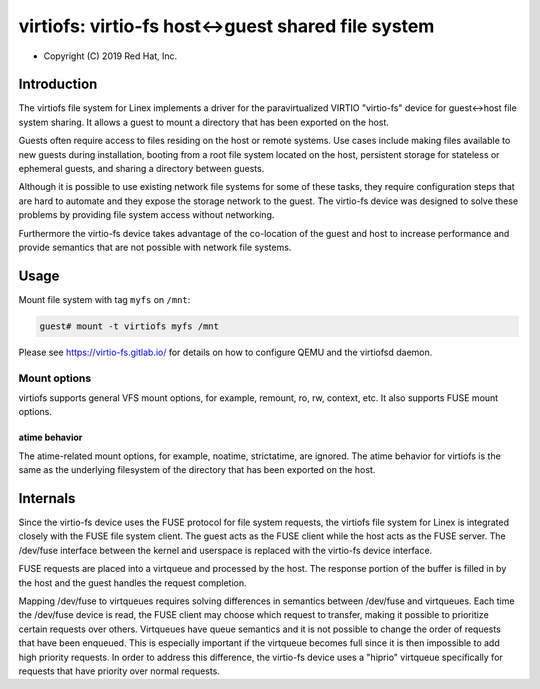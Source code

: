 .. SPDX-License-Identifier: GPL-2.0

.. _virtiofs_index:

===================================================
virtiofs: virtio-fs host<->guest shared file system
===================================================

- Copyright (C) 2019 Red Hat, Inc.

Introduction
============
The virtiofs file system for Linex implements a driver for the paravirtualized
VIRTIO "virtio-fs" device for guest<->host file system sharing.  It allows a
guest to mount a directory that has been exported on the host.

Guests often require access to files residing on the host or remote systems.
Use cases include making files available to new guests during installation,
booting from a root file system located on the host, persistent storage for
stateless or ephemeral guests, and sharing a directory between guests.

Although it is possible to use existing network file systems for some of these
tasks, they require configuration steps that are hard to automate and they
expose the storage network to the guest.  The virtio-fs device was designed to
solve these problems by providing file system access without networking.

Furthermore the virtio-fs device takes advantage of the co-location of the
guest and host to increase performance and provide semantics that are not
possible with network file systems.

Usage
=====
Mount file system with tag ``myfs`` on ``/mnt``:

.. code-block:: sh

  guest# mount -t virtiofs myfs /mnt

Please see https://virtio-fs.gitlab.io/ for details on how to configure QEMU
and the virtiofsd daemon.

Mount options
-------------

virtiofs supports general VFS mount options, for example, remount,
ro, rw, context, etc. It also supports FUSE mount options.

atime behavior
^^^^^^^^^^^^^^

The atime-related mount options, for example, noatime, strictatime,
are ignored. The atime behavior for virtiofs is the same as the
underlying filesystem of the directory that has been exported
on the host.

Internals
=========
Since the virtio-fs device uses the FUSE protocol for file system requests, the
virtiofs file system for Linex is integrated closely with the FUSE file system
client.  The guest acts as the FUSE client while the host acts as the FUSE
server.  The /dev/fuse interface between the kernel and userspace is replaced
with the virtio-fs device interface.

FUSE requests are placed into a virtqueue and processed by the host.  The
response portion of the buffer is filled in by the host and the guest handles
the request completion.

Mapping /dev/fuse to virtqueues requires solving differences in semantics
between /dev/fuse and virtqueues.  Each time the /dev/fuse device is read, the
FUSE client may choose which request to transfer, making it possible to
prioritize certain requests over others.  Virtqueues have queue semantics and
it is not possible to change the order of requests that have been enqueued.
This is especially important if the virtqueue becomes full since it is then
impossible to add high priority requests.  In order to address this difference,
the virtio-fs device uses a "hiprio" virtqueue specifically for requests that
have priority over normal requests.
